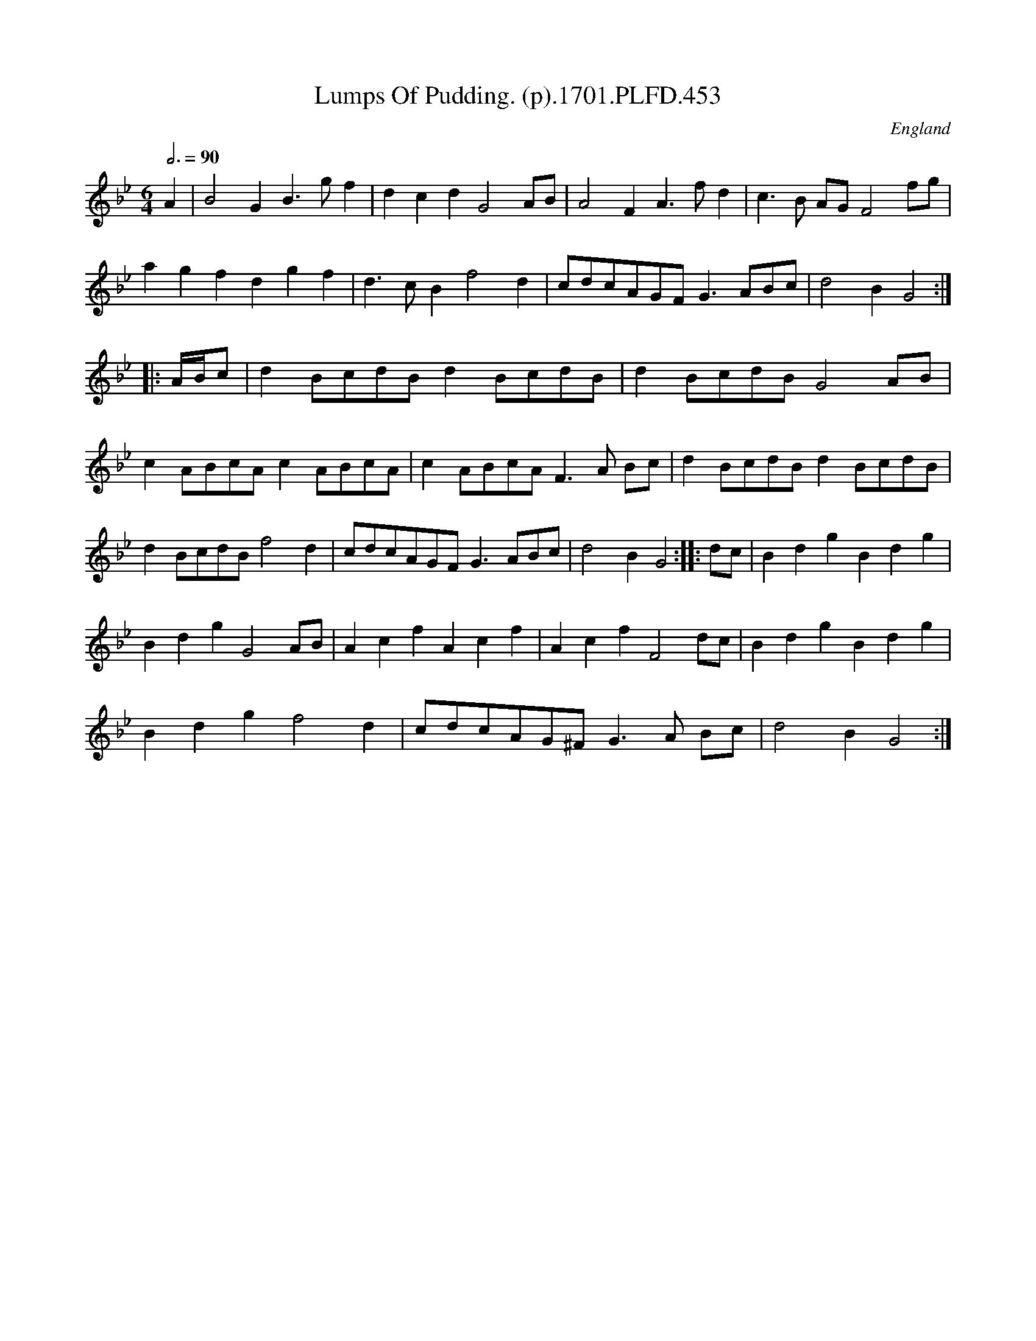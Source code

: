 X:453
T:Lumps Of Pudding. (p).1701.PLFD.453
M:6/4
L:1/4
Q:3/4=90
S:Playford, Dancing Master,11th Ed.,1701.
O:England
Z:Chris Partington.
K:Bb
A|B2GB>gf|dcdG2A/B/|A2FA>fd|c>B A/G/F2f/g/|
agfdgf|d>cBf2d|c/d/c/A/G/F/G>AB/c/|d2BG2:|
|:A/4B/4c/2|dB/c/d/B/dB/c/d/B/|dB/c/d/B/G2A/B/|
cA/B/c/A/cA/B/c/A/|cA/B/c/A/F>A B/c/|dB/c/d/B/dB/c/d/B/|
dB/c/d/B/f2d|c/d/c/A/G/F/G>AB/c/|d2BG2:||:d/c/|BdgBdg|
BdgG2A/B/|AcfAcf|AcfF2d/c/|BdgBdg|
Bdgf2d|c/d/c/A/G/^F/G>A B/c/|d2BG2:|
